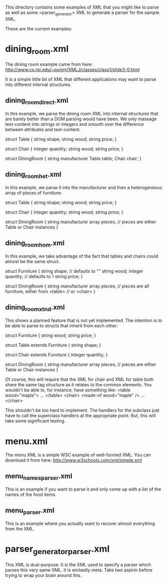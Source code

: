 This directory contains some examples of XML that you might like
to parse as well as some <parser_generator> XML to generate a
parser for the sample XML.

These are the current examples:
* dining_room.xml
  The dining room example came from here:
  http://www.cs.rpi.edu/~puninj/XMLJ/classes/class1/slide3-0.html

  It is a simple little bit of XML that different applications
  may want to parse into different internal structures.

** dining_room_direct.xml
   In this example, we parse the dining room XML into internal
   structures that are barely better than a DOM parsing would
   have been.  We only massage text-content into strings or
   integers and smooth over the difference between attributes
   and text-content.

   struct Table {
       string shape;
       string wood;
       string price;
   }

   struct Chair {
       integer quantity;
       string wood;
       string price;
   }
       
   struct DiningRoom {
       string manufacturer
       Table table;
       Chair chair;
   }

** dining_room_het.xml
   In this example, we parse it into the manufacturer and then
   a heterogeneous array of pieces of furniture:

   struct Table {
       string shape;
       string wood;
       string price;
   }

   struct Chair {
       integer quantity;
       string wood;
       string price;
   }
       
   struct DiningRoom {
       string manufacturer
       array pieces;  // pieces are either Table or Chair instances
   }

** dining_room_hom.xml
   In this example, we take advantage of the fact that tables and
   chairs could almost be the same struct.

   struct Furniture {
       string shape;     // defaults to ""
       string wood;
       integer quantity; // defaults to 1
       string price;
   }

   struct DiningRoom {
       string manufacturer
       array pieces;  // pieces are all furniture, either from <table>
                      // or <chair>
   }

** dining_room_xtnd.xml
   This shows a planned feature that is not yet implemented.  The
   intention is to be able to parse to structs that inherit from
   each other:

   struct Furniture {
       string wood;
       string price;
   }

   struct Table extends Furniture {
       string shape;
   }

   struct Chair extends Furniture {
       integer quantity;
   }
       
   struct DiningRoom {
       string manufacturer
       array pieces;  // pieces are either Table or Chair instances
   }

   Of course, this will require that the XML for chair and XML for
   table both share the same tag structure as it relates to the
   common elements.  You wouldn't be able to, for instance, have
   something like:
       <table wood="maple"> ... </table>
       <chair> <made-of wood="maple" /> ... </chair>

   This shouldn't be too hard to implement.  The handlers for the
   subclass just have to call the superclass handlers at the
   appropriate point.  But, this will take some significant testing.

* menu.xml
  The menu XML is a simple W3C example of well-formed XML.
  You can download it from here: http://www.w3schools.com/xml/simple.xml

** menu_names_parser.xml
   This is an example if you want to parse it and only come
   up with a list of the names of the food items.

** menu_parser.xml
   This is an example where you actually want to recover almost
   everything from the XML.

* parser_generator_parser.xml
  This XML is dual-purpose.  It is the XML used to specify
  a parser which parses this very same XML.  It is wickedly
  meta.  Take two aspirin before trying to wrap your brain
  around this.

